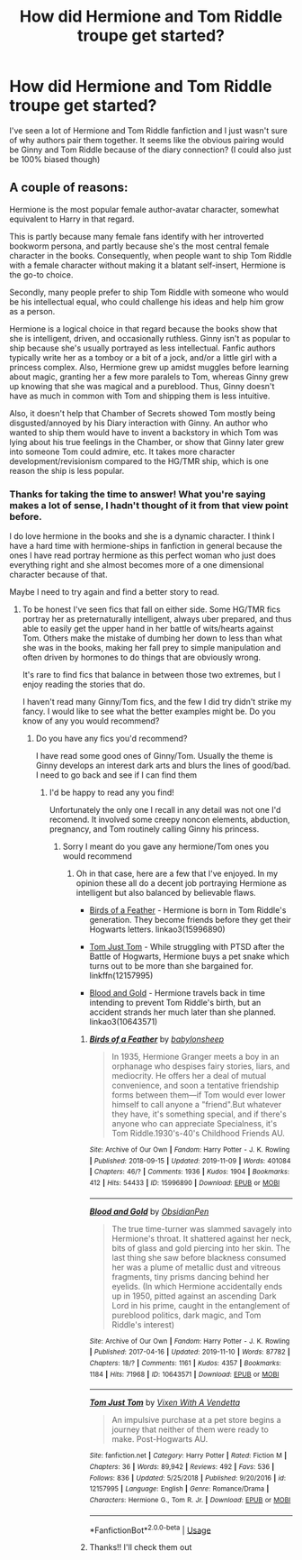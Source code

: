 #+TITLE: How did Hermione and Tom Riddle troupe get started?

* How did Hermione and Tom Riddle troupe get started?
:PROPERTIES:
:Author: Grand-Rooster
:Score: 5
:DateUnix: 1583183748.0
:DateShort: 2020-Mar-03
:END:
I've seen a lot of Hermione and Tom Riddle fanfiction and I just wasn't sure of why authors pair them together. It seems like the obvious pairing would be Ginny and Tom Riddle because of the diary connection? (I could also just be 100% biased though)


** A couple of reasons:

Hermione is the most popular female author-avatar character, somewhat equivalent to Harry in that regard.

This is partly because many female fans identify with her introverted bookworm persona, and partly because she's the most central female character in the books. Consequently, when people want to ship Tom Riddle with a female character without making it a blatant self-insert, Hermione is the go-to choice.

Secondly, many people prefer to ship Tom Riddle with someone who would be his intellectual equal, who could challenge his ideas and help him grow as a person.

Hermione is a logical choice in that regard because the books show that she is intelligent, driven, and occasionally ruthless. Ginny isn't as popular to ship because she's usually portrayed as less intellectual. Fanfic authors typically write her as a tomboy or a bit of a jock, and/or a little girl with a princess complex. Also, Hermione grew up amidst muggles before learning about magic, granting her a few more paralels to Tom, whereas Ginny grew up knowing that she was magical and a pureblood. Thus, Ginny doesn't have as much in common with Tom and shipping them is less intuitive.

Also, it doesn't help that Chamber of Secrets showed Tom mostly being disgusted/annoyed by his Diary interaction with Ginny. An author who wanted to ship them would have to invent a backstory in which Tom was lying about his true feelings in the Chamber, or show that Ginny later grew into someone Tom could admire, etc. It takes more character development/revisionism compared to the HG/TMR ship, which is one reason the ship is less popular.
:PROPERTIES:
:Author: chiruochiba
:Score: 16
:DateUnix: 1583254076.0
:DateShort: 2020-Mar-03
:END:

*** Thanks for taking the time to answer! What you're saying makes a lot of sense, I hadn't thought of it from that view point before.

I do love hermione in the books and she is a dynamic character. I think I have a hard time with hermione-ships in fanfiction in general because the ones I have read portray hermione as this perfect woman who just does everything right and she almost becomes more of a one dimensional character because of that.

Maybe I need to try again and find a better story to read.
:PROPERTIES:
:Author: Grand-Rooster
:Score: 2
:DateUnix: 1583352151.0
:DateShort: 2020-Mar-04
:END:

**** To be honest I've seen fics that fall on either side. Some HG/TMR fics portray her as preternaturally intelligent, always uber prepared, and thus able to easily get the upper hand in her battle of wits/hearts against Tom. Others make the mistake of dumbing her down to less than what she was in the books, making her fall prey to simple manipulation and often driven by hormones to do things that are obviously wrong.

It's rare to find fics that balance in between those two extremes, but I enjoy reading the stories that do.

I haven't read many Ginny/Tom fics, and the few I did try didn't strike my fancy. I would like to see what the better examples might be. Do you know of any you would recommend?
:PROPERTIES:
:Author: chiruochiba
:Score: 3
:DateUnix: 1583356997.0
:DateShort: 2020-Mar-05
:END:

***** Do you have any fics you'd recommend?

I have read some good ones of Ginny/Tom. Usually the theme is Ginny develops an interest dark arts and blurs the lines of good/bad. I need to go back and see if I can find them
:PROPERTIES:
:Author: Grand-Rooster
:Score: 2
:DateUnix: 1583444970.0
:DateShort: 2020-Mar-06
:END:

****** I'd be happy to read any you find!

Unfortunately the only one I recall in any detail was not one I'd recomend. It involved some creepy noncon elements, abduction, pregnancy, and Tom routinely calling Ginny his princess.
:PROPERTIES:
:Author: chiruochiba
:Score: 2
:DateUnix: 1583446662.0
:DateShort: 2020-Mar-06
:END:

******* Sorry I meant do you gave any hermione/Tom ones you would recommend
:PROPERTIES:
:Author: Grand-Rooster
:Score: 2
:DateUnix: 1583497532.0
:DateShort: 2020-Mar-06
:END:

******** Oh in that case, here are a few that I've enjoyed. In my opinion these all do a decent job portraying Hermione as intelligent but also balanced by believable flaws.

- [[https://archiveofourown.org/works/15996890/][Birds of a Feather]] - Hermione is born in Tom Riddle's generation. They become friends before they get their Hogwarts letters. linkao3(15996890)

- [[https://www.fanfiction.net/s/12157995/1/Tom-Just-Tom][Tom Just Tom]] - While struggling with PTSD after the Battle of Hogwarts, Hermione buys a pet snake which turns out to be more than she bargained for. linkffn(12157995)

- [[https://archiveofourown.org/works/10643571/][Blood and Gold]] - Hermione travels back in time intending to prevent Tom Riddle's birth, but an accident strands her much later than she planned. linkao3(10643571)
:PROPERTIES:
:Author: chiruochiba
:Score: 3
:DateUnix: 1583537459.0
:DateShort: 2020-Mar-07
:END:

********* [[https://archiveofourown.org/works/15996890][*/Birds of a Feather/*]] by [[https://www.archiveofourown.org/users/babylonsheep/pseuds/babylonsheep][/babylonsheep/]]

#+begin_quote
  In 1935, Hermione Granger meets a boy in an orphanage who despises fairy stories, liars, and mediocrity. He offers her a deal of mutual convenience, and soon a tentative friendship forms between them---if Tom would ever lower himself to call anyone a "friend".But whatever they have, it's something special, and if there's anyone who can appreciate Specialness, it's Tom Riddle.1930's-40's Childhood Friends AU.
#+end_quote

^{/Site/:} ^{Archive} ^{of} ^{Our} ^{Own} ^{*|*} ^{/Fandom/:} ^{Harry} ^{Potter} ^{-} ^{J.} ^{K.} ^{Rowling} ^{*|*} ^{/Published/:} ^{2018-09-15} ^{*|*} ^{/Updated/:} ^{2019-11-09} ^{*|*} ^{/Words/:} ^{401084} ^{*|*} ^{/Chapters/:} ^{46/?} ^{*|*} ^{/Comments/:} ^{1936} ^{*|*} ^{/Kudos/:} ^{1904} ^{*|*} ^{/Bookmarks/:} ^{412} ^{*|*} ^{/Hits/:} ^{54433} ^{*|*} ^{/ID/:} ^{15996890} ^{*|*} ^{/Download/:} ^{[[https://archiveofourown.org/downloads/15996890/Birds%20of%20a%20Feather.epub?updated_at=1581849864][EPUB]]} ^{or} ^{[[https://archiveofourown.org/downloads/15996890/Birds%20of%20a%20Feather.mobi?updated_at=1581849864][MOBI]]}

--------------

[[https://archiveofourown.org/works/10643571][*/Blood and Gold/*]] by [[https://www.archiveofourown.org/users/ObsidianPen/pseuds/ObsidianPen][/ObsidianPen/]]

#+begin_quote
  The true time-turner was slammed savagely into Hermione's throat. It shattered against her neck, bits of glass and gold piercing into her skin. The last thing she saw before blackness consumed her was a plume of metallic dust and vitreous fragments, tiny prisms dancing behind her eyelids. (In which Hermione accidentally ends up in 1950, pitted against an ascending Dark Lord in his prime, caught in the entanglement of pureblood politics, dark magic, and Tom Riddle's interest)
#+end_quote

^{/Site/:} ^{Archive} ^{of} ^{Our} ^{Own} ^{*|*} ^{/Fandom/:} ^{Harry} ^{Potter} ^{-} ^{J.} ^{K.} ^{Rowling} ^{*|*} ^{/Published/:} ^{2017-04-16} ^{*|*} ^{/Updated/:} ^{2019-11-10} ^{*|*} ^{/Words/:} ^{87782} ^{*|*} ^{/Chapters/:} ^{18/?} ^{*|*} ^{/Comments/:} ^{1161} ^{*|*} ^{/Kudos/:} ^{4357} ^{*|*} ^{/Bookmarks/:} ^{1184} ^{*|*} ^{/Hits/:} ^{71968} ^{*|*} ^{/ID/:} ^{10643571} ^{*|*} ^{/Download/:} ^{[[https://archiveofourown.org/downloads/10643571/Blood%20and%20Gold.epub?updated_at=1576284407][EPUB]]} ^{or} ^{[[https://archiveofourown.org/downloads/10643571/Blood%20and%20Gold.mobi?updated_at=1576284407][MOBI]]}

--------------

[[https://www.fanfiction.net/s/12157995/1/][*/Tom Just Tom/*]] by [[https://www.fanfiction.net/u/1588243/Vixen-With-A-Vendetta][/Vixen With A Vendetta/]]

#+begin_quote
  An impulsive purchase at a pet store begins a journey that neither of them were ready to make. Post-Hogwarts AU.
#+end_quote

^{/Site/:} ^{fanfiction.net} ^{*|*} ^{/Category/:} ^{Harry} ^{Potter} ^{*|*} ^{/Rated/:} ^{Fiction} ^{M} ^{*|*} ^{/Chapters/:} ^{36} ^{*|*} ^{/Words/:} ^{89,942} ^{*|*} ^{/Reviews/:} ^{492} ^{*|*} ^{/Favs/:} ^{536} ^{*|*} ^{/Follows/:} ^{836} ^{*|*} ^{/Updated/:} ^{5/25/2018} ^{*|*} ^{/Published/:} ^{9/20/2016} ^{*|*} ^{/id/:} ^{12157995} ^{*|*} ^{/Language/:} ^{English} ^{*|*} ^{/Genre/:} ^{Romance/Drama} ^{*|*} ^{/Characters/:} ^{Hermione} ^{G.,} ^{Tom} ^{R.} ^{Jr.} ^{*|*} ^{/Download/:} ^{[[http://www.ff2ebook.com/old/ffn-bot/index.php?id=12157995&source=ff&filetype=epub][EPUB]]} ^{or} ^{[[http://www.ff2ebook.com/old/ffn-bot/index.php?id=12157995&source=ff&filetype=mobi][MOBI]]}

--------------

*FanfictionBot*^{2.0.0-beta} | [[https://github.com/tusing/reddit-ffn-bot/wiki/Usage][Usage]]
:PROPERTIES:
:Author: FanfictionBot
:Score: 2
:DateUnix: 1583537472.0
:DateShort: 2020-Mar-07
:END:


********* Thanks!! I'll check them out
:PROPERTIES:
:Author: Grand-Rooster
:Score: 2
:DateUnix: 1583624014.0
:DateShort: 2020-Mar-08
:END:
